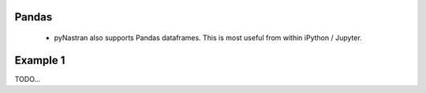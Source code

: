 
Pandas
======

 * pyNastran also supports Pandas dataframes.  This is most useful from within iPython / Jupyter.


Example 1
=========
TODO...